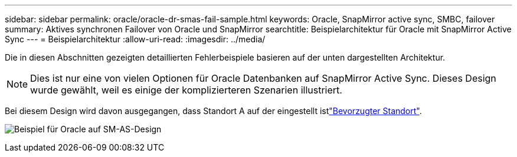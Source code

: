 ---
sidebar: sidebar 
permalink: oracle/oracle-dr-smas-fail-sample.html 
keywords: Oracle, SnapMirror active sync, SMBC, failover 
summary: Aktives synchronen Failover von Oracle und SnapMirror 
searchtitle: Beispielarchitektur für Oracle mit SnapMirror Active Sync 
---
= Beispielarchitektur
:allow-uri-read: 
:imagesdir: ../media/


[role="lead"]
Die in diesen Abschnitten gezeigten detaillierten Fehlerbeispiele basieren auf der unten dargestellten Architektur.


NOTE: Dies ist nur eine von vielen Optionen für Oracle Datenbanken auf SnapMirror Active Sync. Dieses Design wurde gewählt, weil es einige der komplizierteren Szenarien illustriert.

Bei diesem Design wird davon ausgegangen, dass Standort A auf der eingestellt istlink:oracle-dr-smas-preferred-site.html["Bevorzugter Standort"].

image:smas-fail-example.png["Beispiel für Oracle auf SM-AS-Design"]
